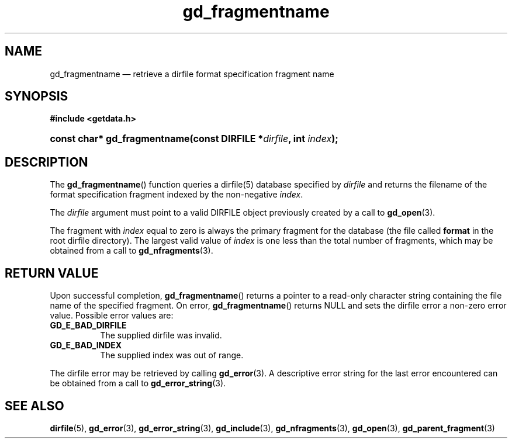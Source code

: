.\" gd_fragmentname.3.  The gd_fragmentname man page.
.\"
.\" (C) 2008, 2010 D. V. Wiebe
.\"
.\""""""""""""""""""""""""""""""""""""""""""""""""""""""""""""""""""""""""
.\"
.\" This file is part of the GetData project.
.\"
.\" Permission is granted to copy, distribute and/or modify this document
.\" under the terms of the GNU Free Documentation License, Version 1.2 or
.\" any later version published by the Free Software Foundation; with no
.\" Invariant Sections, with no Front-Cover Texts, and with no Back-Cover
.\" Texts.  A copy of the license is included in the `COPYING.DOC' file
.\" as part of this distribution.
.\"
.TH gd_fragmentname 3 "21 July 2010" "Version 0.7.0" "GETDATA"
.SH NAME
gd_fragmentname \(em retrieve a dirfile format specification fragment name
.SH SYNOPSIS
.B #include <getdata.h>
.HP
.nh
.ad l
.BI "const char* gd_fragmentname(const DIRFILE *" dirfile ", int " index );
.hy
.ad n
.SH DESCRIPTION
The
.BR gd_fragmentname ()
function queries a dirfile(5) database specified by
.I dirfile
and returns the filename of the format specification fragment indexed by the
non-negative
.IR index .

The 
.I dirfile
argument must point to a valid DIRFILE object previously created by a call to
.BR gd_open (3).

The fragment with
.I index
equal to zero is always the primary fragment for the database (the file called 
.B format
in the root dirfile directory).  The largest valid value of
.I index
is one less than the total number of fragments, which may be obtained from a
call to
.BR gd_nfragments (3).
.SH RETURN VALUE
Upon successful completion,
.BR gd_fragmentname ()
returns a pointer to a read-only character string containing the file name of
the specified fragment.  On error,
.BR gd_fragmentname ()
returns NULL and sets the dirfile error a non-zero error value.  Possible error
values are:
.TP 8
.B GD_E_BAD_DIRFILE
The supplied dirfile was invalid.
.TP
.B GD_E_BAD_INDEX
The supplied index was out of range.
.P
The dirfile error may be retrieved by calling
.BR gd_error (3).
A descriptive error string for the last error encountered can be obtained from
a call to
.BR gd_error_string (3).

.SH SEE ALSO
.BR dirfile (5),
.BR gd_error (3),
.BR gd_error_string (3),
.BR gd_include (3),
.BR gd_nfragments (3),
.BR gd_open (3),
.BR gd_parent_fragment (3)
